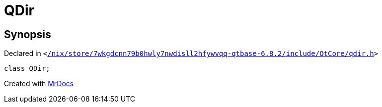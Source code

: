 [#QDir]
= QDir
:relfileprefix: 
:mrdocs:


== Synopsis

Declared in `&lt;https://github.com/PrismLauncher/PrismLauncher/blob/develop/launcher//nix/store/7wkgdcnn79b0hwly7nwdisll2hfywvqq-qtbase-6.8.2/include/QtCore/qdir.h#L20[&sol;nix&sol;store&sol;7wkgdcnn79b0hwly7nwdisll2hfywvqq&hyphen;qtbase&hyphen;6&period;8&period;2&sol;include&sol;QtCore&sol;qdir&period;h]&gt;`

[source,cpp,subs="verbatim,replacements,macros,-callouts"]
----
class QDir;
----






[.small]#Created with https://www.mrdocs.com[MrDocs]#
